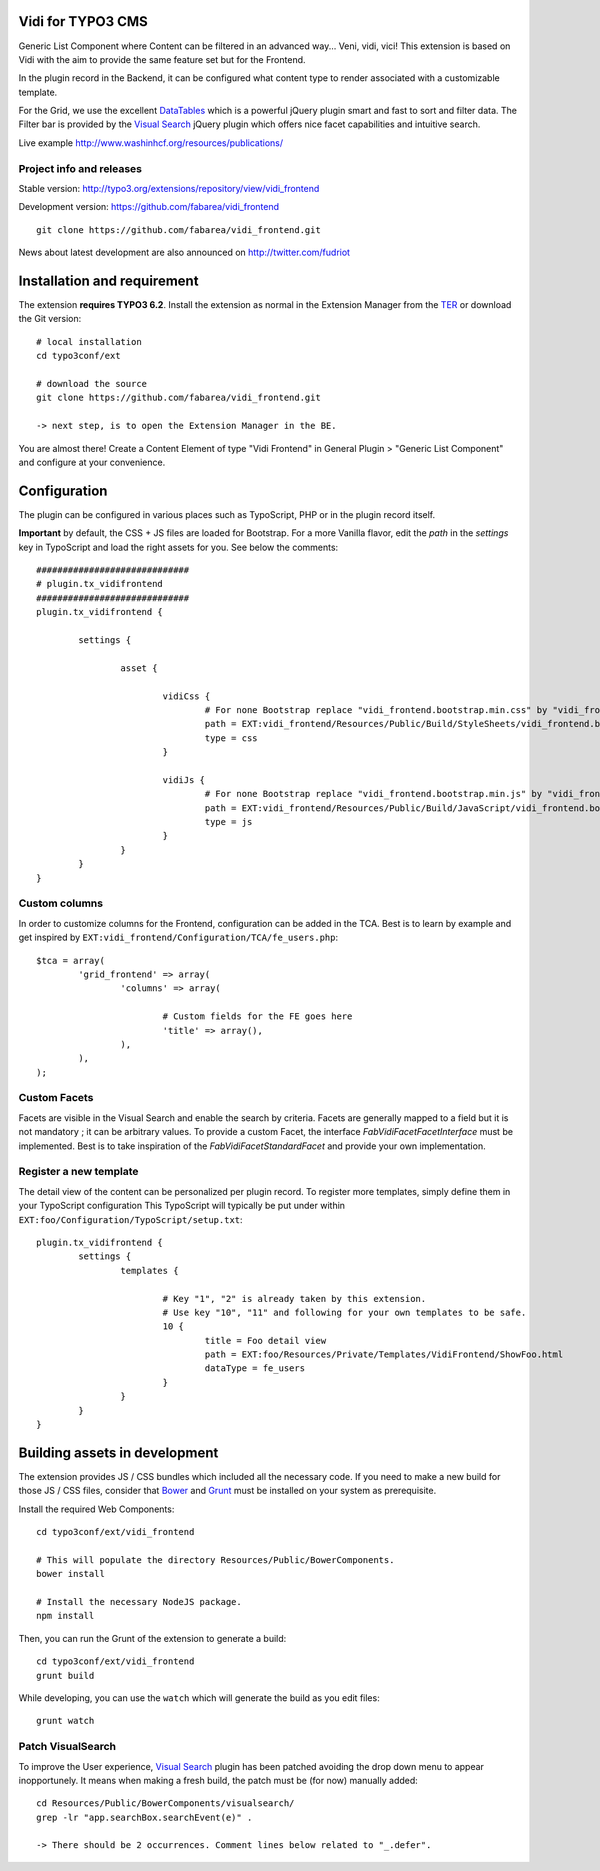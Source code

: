 Vidi for TYPO3 CMS
==================

Generic List Component where Content can be filtered in an advanced way... Veni, vidi, vici! This extension is based on Vidi with
the aim to provide the same feature set but for the Frontend.

.. image:: https://raw.github.com/fabarea/vidi_frontend/master/Documentation/Frontend-01.png

In the plugin record in the Backend, it can be configured what content type to render associated with a customizable template.

For the Grid, we use the excellent `DataTables`_ which is a powerful jQuery plugin smart and fast to sort and filter data.
The Filter bar is provided by the `Visual Search`_ jQuery plugin which offers nice facet capabilities and intuitive search.

Live example http://www.washinhcf.org/resources/publications/

Project info and releases
-------------------------

Stable version:
http://typo3.org/extensions/repository/view/vidi_frontend

Development version:
https://github.com/fabarea/vidi_frontend

::

	git clone https://github.com/fabarea/vidi_frontend.git

News about latest development are also announced on http://twitter.com/fudriot

Installation and requirement
============================

The extension **requires TYPO3 6.2**. Install the extension as normal in the Extension Manager from the `TER`_ or download the Git version::

	# local installation
	cd typo3conf/ext

	# download the source
	git clone https://github.com/fabarea/vidi_frontend.git

	-> next step, is to open the Extension Manager in the BE.

.. _TER: http://typo3.org/extensions/repository/view/vidi_frontend

You are almost there! Create a Content Element of type "Vidi Frontend" in General Plugin > "Generic List Component" and configure at your convenience.

.. image:: https://raw.github.com/fabarea/vidi_frontend/master/Documentation/Backend-01.png

Configuration
=============

The plugin can be configured in various places such as TypoScript, PHP or in the plugin record itself.

**Important** by default, the CSS + JS files are loaded for Bootstrap. For a more Vanilla flavor, edit the `path` in the `settings` key in TypoScript and
load the right assets for you. See below the comments::

	#############################
	# plugin.tx_vidifrontend
	#############################
	plugin.tx_vidifrontend {

		settings {

			asset {

				vidiCss {
					# For none Bootstrap replace "vidi_frontend.bootstrap.min.css" by "vidi_frontend.min.css"
					path = EXT:vidi_frontend/Resources/Public/Build/StyleSheets/vidi_frontend.bootstrap.min.css
					type = css
				}

				vidiJs {
					# For none Bootstrap replace "vidi_frontend.bootstrap.min.js" by "vidi_frontend.min.js"
					path = EXT:vidi_frontend/Resources/Public/Build/JavaScript/vidi_frontend.bootstrap.min.js
					type = js
				}
			}
		}
	}

Custom columns
--------------

In order to customize columns for the Frontend, configuration can be added in the TCA. Best is to learn by example and get inspired by
``EXT:vidi_frontend/Configuration/TCA/fe_users.php``::

	$tca = array(
		'grid_frontend' => array(
			'columns' => array(

				# Custom fields for the FE goes here
				'title' => array(),
			),
		),
	);


Custom Facets
-------------

Facets are visible in the Visual Search and enable the search by criteria. Facets are generally mapped to a field but it is not mandatory ; it can be arbitrary values. To provide a custom Facet, the interface `\Fab\Vidi\Facet\FacetInterface` must be implemented. Best is to take inspiration of the `\Fab\Vidi\Facet\StandardFacet` and provide your own implementation.

Register a new template
-----------------------

The detail view of the content can be personalized per plugin record. To register more templates, simply define them in your TypoScript configuration
This TypoScript will typically be put under within ``EXT:foo/Configuration/TypoScript/setup.txt``::

	plugin.tx_vidifrontend {
		settings {
			templates {

				# Key "1", "2" is already taken by this extension.
				# Use key "10", "11" and following for your own templates to be safe.
				10 {
					title = Foo detail view
					path = EXT:foo/Resources/Private/Templates/VidiFrontend/ShowFoo.html
					dataType = fe_users
				}
			}
		}
	}


Building assets in development
==============================

The extension provides JS / CSS bundles which included all the necessary code. If you need to make a new build for those JS / CSS files,
consider that `Bower`_ and `Grunt`_ must be installed on your system as prerequisite.

Install the required Web Components::

	cd typo3conf/ext/vidi_frontend

	# This will populate the directory Resources/Public/BowerComponents.
	bower install

	# Install the necessary NodeJS package.
	npm install


Then, you can run the Grunt of the extension to generate a build::

	cd typo3conf/ext/vidi_frontend
	grunt build

While developing, you can use the ``watch`` which will generate the build as you edit files::

	grunt watch


Patch VisualSearch
------------------

To improve the User experience, `Visual Search`_ plugin has been patched avoiding the drop down menu to appear inopportunely.
It means when making a fresh build, the patch must be (for now) manually added::

	cd Resources/Public/BowerComponents/visualsearch/
	grep -lr "app.searchBox.searchEvent(e)" .

	-> There should be 2 occurrences. Comment lines below related to "_.defer".

.. _Bower: http://bower.io/
.. _Grunt: http://gruntjs.com/
.. _Visual Search: http://documentcloud.github.io/visualsearch/
.. _DataTables: http://www.datatables.net/
